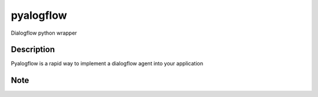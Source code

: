 ==========
pyalogflow
==========

Dialogflow python wrapper

Description
===========

Pyalogflow is a rapid way to implement a dialogflow agent into your application


Note
====

